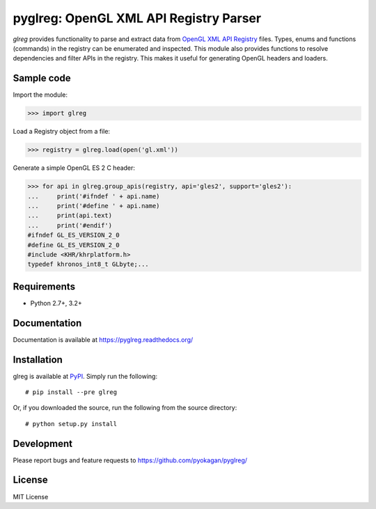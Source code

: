 =========================================
pyglreg: OpenGL XML API Registry Parser 
=========================================

`glreg` provides functionality to parse and extract data from
`OpenGL XML API Registry`_ files. Types, enums and functions (commands) in
the registry can be enumerated and inspected. This module also provides
functions to resolve dependencies and filter APIs in the registry. This makes
it useful for generating OpenGL headers and loaders.

.. _OpenGL XML API Registry:
   https://cvs.khronos.org/svn/repos/ogl/trunk/doc/registry/public/api/gl.xml

Sample code
============
Import the module:

>>> import glreg

Load a Registry object from a file:

>>> registry = glreg.load(open('gl.xml'))

Generate a simple OpenGL ES 2 C header:

>>> for api in glreg.group_apis(registry, api='gles2', support='gles2'):
...     print('#ifndef ' + api.name)
...     print('#define ' + api.name)
...     print(api.text)
...     print('#endif')
#ifndef GL_ES_VERSION_2_0
#define GL_ES_VERSION_2_0
#include <KHR/khrplatform.h>
typedef khronos_int8_t GLbyte;...

Requirements
=============
* Python 2.7+, 3.2+

Documentation
==============
Documentation is available at https://pyglreg.readthedocs.org/

Installation
=============
glreg is available at `PyPI`_. Simply run the following::

    # pip install --pre glreg

.. _PyPI: https://pypi.python.org/pypi/glreg/

Or, if you downloaded the source, run the following from the source directory::

    # python setup.py install

Development
============
Please report bugs and feature requests to https://github.com/pyokagan/pyglreg/

License
========
MIT License
